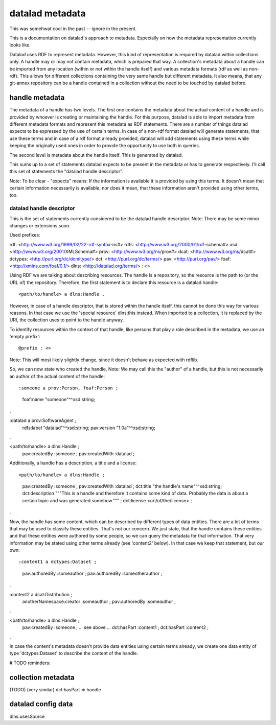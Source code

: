 datalad metadata
================

This was somehwat cool in the past -- ignore in the present.

This is a documentation on datalad's approach to metadata. Especially on how
the metadata representation currently looks like.

Datalad uses RDF to represent metadata. However, this kind of representation is
required by datalad within collections only. A handle may or may not contain
metadata, which is prepared that way. A collection's metadata about a handle
can be imported from any location (within or not within the handle itself) and
various metadata formats (rdf as well as non-rdf). This allows for different
collections containing the very same handle but different metadata. It also
means, that any git-annex repository can be a handle contained in a collection
without the need to be touched by datalad before.

handle metadata
---------------

The metadata of a handle has two levels. The first one contains the metadata
about the actual content of a handle and is provided by whoever is creating or
maintaining the handle. For this purpose, datalad is able to import metadata
from different metadata formats and represent this metadata as RDF statements.
There are a number of things datalad expects to be expressed by the use of
certain terms. In case of a non-rdf format datalad will generate statements,
that use these terms and in case of a rdf format already provided, datalad will
add statements using these terms while keeping the originally used ones in
order to provide the opportunity to use both in queries.

The second level is metadata about the handle itself. This is generated by
datalad.

This sums up to a set of statements datalad expects to be present in the
metadata or has to generate respectively. I'll call this set of statements the
"datalad handle descriptor".

Note: To be clear - "expects" means: If the information is available it is
provided by using this terms. It doesn't mean that certain information
necessarily is available, nor does it mean, that these information aren't
provided using other terms, too.

datalad handle descriptor
~~~~~~~~~~~~~~~~~~~~~~~~~

This is the set of statements currently considered to be the datalad handle
descriptor.
Note: There may be some minor changes or extensions soon.

Used prefixes::

rdf: <http://www.w3.org/1999/02/22-rdf-syntax-ns#>
rdfs: <http://www.w3.org/2000/01/rdf-schema#>
xsd: <http://www.w3.org/2001/XMLSchema#>
prov: <http://www.w3.org/ns/prov#>
dcat: <http://www.w3.org/ns/dcat#>
dctypes: <http://purl.org/dc/dcmitype/>
dct: <http://purl.org/dc/terms/>
pav: <http://purl.org/pav/>
foaf: <http://xmlns.com/foaf/0.1/>
dlns: <http://datalad.org/terms/>
: <>

Using RDF we are talking about describing resources. The handle is a
repository, so the resource is the path to (or the URL of) the repository.
Therefore, the first statement is to declare this resource is a datalad handle::

<path/to/handle> a dlns:Handle .

However, in case of a handle descriptor, that is stored within the handle itself,
this cannot be done this way for various reasons. In that case we use the
'special resource' dlns:this instead. When imported to a collection, it is
replaced by the URI, the collection uses to point to the handle anyway.

To identify resources within the context of that handle, like persons that play
a role described in the metadata, we use an 'empty prefix'::

@prefix : <>

Note: This will most likely slightly change, since it doesn't behave as
expected with rdflib.

So, we can now state who created the handle. Note: We may call this the
"author" of a handle, but this is not necessarily an author of the actual
content of the handle::

:someone a prov:Person, foaf:Person ;
    foaf:name "someone"^^xsd:string;
.

:datalad a prov:SoftwareAgent ;
    rdfs:label "datalad"^^xsd:string;
    pav:version "1.0a"^^xsd:string;
.


<path/to/handle> a dlns:Handle ;
    pav:createdBy :someone ;
    pav:createdWith :datalad ;

Additionally, a handle has a description, a title and a license::

<path/to/handle> a dlns:Handle ;
    pav:createdBy :someone ;
    pav:createdWith :datalad ;
    dct:title "the handle's name"^^xsd:string;
    dct:description """This is a handle and therefore it contains
    some kind of data. Probably the data is about a certain topic and was
    generated somehow.""" ;
    dct:license <uri/of/the/license> ;
.

Now, the handle has some content, which can be described by different types of
data entities. There are a lot of terms that may be used to classify these
entities. That's not our concern. We just state, that the handle contains these
entities and that these entities were authored by some people, so we can query
the metadata for that information. That very information may be stated using
other terms already (see 'content2' below). In that case we keep that statement,
but our own::

:content1 a dctypes:Dataset ;
    pav:authoredBy :someauthor ;
    pav:authoredBy :someotherauthor ;
.

:content2 a dcat:Distribution ;
    anotherNamespace:creator :someauthor ;
    pav:authoredBy :someauthor ;
.

<path/to/handle> a dlns:Handle ;
    pav:createdBy :someone ;
    ... see above ...
    dct:hasPart :content1 ;
    dct:hasPart :content2 ;
.


In case the content's metadata doesn't provide data entities using certain terms
already, we create one data entity of type 'dctypes:Dataset' to describe the
content of the handle.

# TODO reminders:

collection metadata
-------------------

(TODO)
(very similar)
dct:hasPart => handle


datalad config data
-------------------

dlns:usesSource

